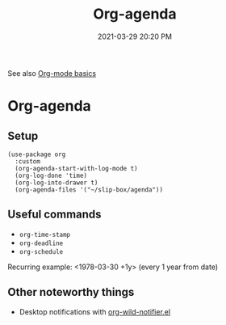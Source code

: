 #+title: Org-agenda
#+date: 2021-03-29 20:20 PM
#+roam_tags: org-agenda org-mode

See also [[file:20210326124530-org_mode_basics.org][Org-mode basics]]

* Org-agenda
** Setup
   #+begin_src elisp
    (use-package org
      :custom
      (org-agenda-start-with-log-mode t)
      (org-log-done 'time)
      (org-log-into-drawer t)
      (org-agenda-files '("~/slip-box/agenda"))
   #+end_src
** Useful commands
   - ~org-time-stamp~
   - ~org-deadline~
   - ~org-schedule~

   Recurring example: <1978-03-30 +1y>  (every 1 year from date)

** Other noteworthy things
   - Desktop notifications with [[https://github.com/akhramov/org-wild-notifier.el][org-wild-notifier.el]]
